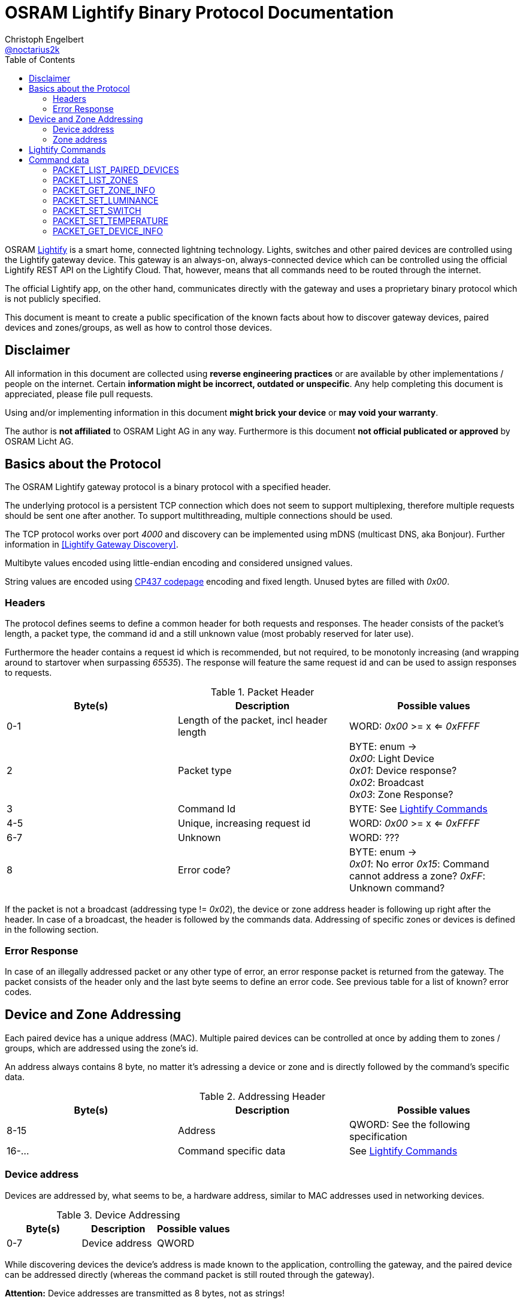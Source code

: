 = OSRAM Lightify Binary Protocol Documentation
Christoph Engelbert <https://github.com/noctarius[@noctarius2k]>
// Settings:
:compat-mode!:
:idseperator: -
// Aliases:
:project-name: OSRAM Lightify Binary Protocol
:project-handle: osram-lightify-binary-protocol
:toc:

OSRAM
link:https://www.osram.com/osram_com/tools-and-services/tools/lightify---smart-connected-light/[Lightify] is a smart home, connected lightning technology. Lights, switches and other paired devices are controlled using the Lightify gateway device. This gateway is an always-on, always-connected device which can be controlled using the official Lightify REST API on the Lightify Cloud. That, however, means that all commands need to be routed through the internet.

The official Lightify app, on the other hand, communicates directly with the gateway and uses a proprietary binary protocol which is not publicly specified.

This document is meant to create a public specification of the known facts about how to discover gateway devices, paired devices and zones/groups, as well as how to control those devices.

== Disclaimer

All information in this document are collected using *reverse engineering practices* or are available by other implementations / people on the internet. Certain *information might be incorrect, outdated or unspecific*. Any help completing this document is appreciated, please file pull requests.

Using and/or implementing information in this document *might brick your device* or *may void your warranty*.

The author is *not affiliated* to OSRAM Light AG in any way. Furthermore is this document *not official publicated or approved* by OSRAM Licht AG.

== Basics about the Protocol

The OSRAM Lightify gateway protocol is a binary protocol with a specified header.

The underlying protocol is a persistent TCP connection which does not seem to support multiplexing, therefore multiple requests should be sent one after another. To support multithreading, multiple connections should be used.

The TCP protocol works over port _4000_ and discovery can be implemented using mDNS (multicast DNS, aka Bonjour). Further information in <<Lightify Gateway Discovery>>.

Multibyte values encoded using little-endian encoding and considered unsigned values.

String values are encoded using link:https://en.wikipedia.org/wiki/Code_page_437[CP437 codepage] encoding and fixed length. Unused bytes are filled with _0x00_.

=== Headers

The protocol defines seems to define a common header for both requests and responses. The header consists of the packet's length, a packet type, the command id and a still unknown value (most probably reserved for later use).

Furthermore the header contains a request id which is recommended, but not required, to be monotonly increasing (and wrapping around to startover when surpassing _65535_). The response will feature the same request id and can be used to assign responses to requests.

.Packet Header
|===
| Byte(s) | Description | Possible values

| 0-1
| Length of the packet, incl header length
| WORD: _0x00_ >= x <= _0xFFFF_

| 2
| Packet type
| BYTE: enum -> +
_0x00_: Light Device +
_0x01_: Device response? +
_0x02_: Broadcast +
_0x03_: Zone Response?

| 3
| Command Id
| BYTE: See <<Lightify Commands>>

| 4-5
| Unique, increasing request id
| WORD: _0x00_ >= x <= _0xFFFF_

| 6-7
| Unknown
| WORD: ???

| 8
| Error code?
| BYTE: enum -> +
_0x01_: No error
_0x15_: Command cannot address a zone?
_0xFF_: Unknown command?

|===

If the packet is not a broadcast (addressing type != _0x02_), the device or zone address header is following up right after the header. In case of a broadcast, the header is followed by the commands data. Addressing of specific zones or devices is defined in the following section.

=== Error Response

In case of an illegally addressed packet or any other type of error, an error response packet is returned from the gateway. The packet consists of the header only and the last byte seems to define an error code. See previous table for a list of known? error codes.

== Device and Zone Addressing

Each paired device has a unique address (MAC). Multiple paired devices can be controlled at once by adding them to zones / groups, which are addressed using the zone's id.

An address always contains 8 byte, no matter it's adressing a device or zone and is directly followed by the command's specific data.

.Addressing Header
|===
| Byte(s) | Description | Possible values

| 8-15
| Address
| QWORD: See the following specification

| 16-...
| Command specific data
| See <<Lightify Commands>>

|===

=== Device address

Devices are addressed by, what seems to be, a hardware address, similar to MAC addresses used in networking devices.

.Device Addressing
|===
| Byte(s) | Description | Possible values

| 0-7
| Device address
| QWORD

|===

While discovering devices the device's address is made known to the application, controlling the gateway, and the paired device can be addressed directly (whereas the command packet is still routed through the gateway).

*Attention:* Device addresses are transmitted as 8 bytes, not as strings!

=== Zone address

Zones are identified by their zone id. Addressing itself, however, is still using 8 bytes, even if zone ids seem to be limited to _0xFFFF_. That said, the addressing is built as following:

.Zone Addressing
|===
| Byte | values

| 1
| BYTE: lower significant byte

| 2
| BYTE: higher significant byte

| 3-7
| BYTE[6]: _0x00_

|===

== Lightify Commands

Lightify commands are either used for broadcasts, like device or zone discovery, or contain information to control a specfic device or zone.

The following table is most probably incomplete and more commands are available. Response packets often follow a very similar scheme, therefore it should be easy to find new packets and analyze their content.

Known command ids are put into the following list:

.Commands
|===
| Command Id | Description | Zone Broadcast | Packet Definition

| _0x13_
| List paired devices
| _true_
| <<PACKET_LIST_PAIRED_DEVICES>>

| _0x1E_
| List configured zones
| _true_
| <<PACKET_LIST_ZONES>>

| _0x26_
| Get zone information
| _false_
| <<PACKET_GET_ZONE_INFO>>

| _0x31_
| Set luminance of light or zone
| _false_
| <<PACKET_SET_LUMINANCE>>

| _0x32_
| Set power switch on/off
| _false_
| <<PACKET_SET_SWITCH>>

| _0x33_
| Set white light temperature
| _false_
| <<PACKET_SET_TEMPERATURE>>

| _0x36_
| Set light color (RGB)
| _false_
| <<PACKET_SET_COLOR>>

| _0x68_
| Get device information
| _false_
| <<PACKET_GET_DEVICE_INFO>>

|===

As visible from the list, a lot of command ids seem either unused or, what is more presumable, unknown at the current point in time.

== Command data

Most commands carry additional information starting after the header (for broadcast packets) or after the addressing header (non-broadcast packets).

The following sections define the packet's structure after either of both headers, according to the command type.

=== PACKET_LIST_PAIRED_DEVICES

Returns a list of all paired devices.

.Request data
|===
| Byte(s) | Description | Possible values

| 16
| Unknown
| BYTE: always? _0x01_

|===

.Response data
|===
| Byte(s) | Description | Possible values

| 9-10
| Number of devices
| WORD: _0x00_ >= x <= _0xFFFF_

| ...50 bytes each device
| Device status information
| See following table

|===

.Device status information
|===
| Byte(s) | Description | Possible values

| 0-1
| Device id?
| WORD: _0x00_ >= x <= 0xFFFF

| 2-9
| Device address
| QWORD: See <<Device address>>

| 10
| Device type?
| BYTE: <<Device Types>>

| 11-14
| Firmware version?
| DWORD: ???

| 15
| Device online
| BYTE: enum -> +
_0x00_: offline +
_0x01_: online

| 16-17
| Zone Id?
| WORD: ???

| 18
| Power switch status
| BYTE: enum -> +
_0x00_: off +
_0x01_: on

| 19
| Luminance value
| BYTE: _0x00_ >= x <= _0xFF_

| 20-21
| Temparature value (in Kelvin)
| WORD: _2,000_ >= x <= _6,500_

| 22
| Red value
| BYTE: _0x00_ >= x <= _0xFF_

| 23
| Green value
| BYTE: _0x00_ >= x <= _0xFF_

| 24
| Blue value
| BYTE: _0x00_ >= x <= _0xFF_

| 25
| Alpha value
| BYTE: always? _0xFF_

| 26-49
| Device name
| BYTE[24]: CP437 encoded, zero terminated string

|===


=== PACKET_LIST_ZONES

Returns a list of all configured zones.

.Request data
|===
| Byte(s) | Description | Possible values

| -
| No additional information to send
| -

|===

.Response data
|===
| Byte(s) | Description | Possible values

| 9-10
| Number of zones
| WORD: _0x00_ >= x <= _0xFFFF_

| ...18 bytes each zone
| Zone information
| See following table

|===

.Zone information
|===
| Byte(s) | Description | Possible values

| 0-1
| Zone id
| WORD: _0x00_ >= x <= 0xFFFF

| 2-17
| Zone name
| BYTE[16]: CP437 encoded, zero terminated string

|===

Assigned devices need to be discovered using <<PACKET_GET_ZONE_INFO>> after the zone id has been seen with this packet.

=== PACKET_GET_ZONE_INFO

Returns information about the requested zone, including assigned devices.

.Request data
|===
| Byte(s) | Description | Possible values

| -
| No additional information to send
| -

|===

.Response data
|===
| Byte(s) | Description | Possible values

| 9-10
| Zone id
| DWORD: _0x00_ >= x <= _0xFFFF_

| 11-27
| Zone name
| BYTE[16]: CP437 encoded, zero terminated string

| 28
| Number of assigned devices
| BYTE: _0x00_ >= x <= _0xFF_

| ...8 bytes each device
| Device addresses
| See <<Device address>>

|===

=== PACKET_SET_LUMINANCE

Sets the luminance value of the addressed device or zone.

.Request data
|===
| Byte(s) | Description | Possible values

| 16
| Luminance value
| BYTE: 0x00 >= x <= 0xFF

| 17-18
| Transition time in millis
| WORD: 0x00 >= x <= 0xFFFF

|===

.Response data
|===
| Byte(s) | Description | Possible values

| 9-10
| Devide or zone id
| DWORD: _0x00_ >= x <= _0xFFFF_

| 11-18
| Device or zone address
| QWORD: See <<Device and Zone Addressing>>

|===

=== PACKET_SET_SWITCH

Sets the power switch state of the addressed device or zone.

.Request data
|===
| Byte(s) | Description | Possible values

| 16
| Power switch state
| BYTE: enum -> +
_0x00_: off +
_0x01_: on

|===

.Response data
|===
| Byte(s) | Description | Possible values

| 9-10
| Devide or zone id
| DWORD: _0x00_ >= x <= _0xFFFF_

| 11-18
| Device or zone address
| QWORD: See <<Device and Zone Addressing>>

|===

=== PACKET_SET_TEMPERATURE

Sets the white light temperature of the addressed device or zone between 2,000 and 6,500 Kelvin.

.Request data
|===
| Byte(s) | Description | Possible values

| 16
| White light temperature
| WORD: _2,000_ >= x <= _6,500_

| 17-18
| Transition time in millis
| WORD: 0x00 >= x <= 0xFFFF

|===

.Response data
|===
| Byte(s) | Description | Possible values

| 9-10
| Devide or zone id
| DWORD: _0x00_ >= x <= _0xFFFF_

| 11-18
| Device or zone address
| QWORD: See <<Device and Zone Addressing>>

|===

=== PACKET_GET_DEVICE_INFO

Returns information about the requested device.

.Request data
|===
| Byte(s) | Description | Possible values

| -
| No additional information to send
| -

|===

.Response data
|===
| Byte(s) | Description | Possible values


| 9-10
| Device id?
| WORD: _0x00_ >= x <= 0xFFFF

| 11-18
| Device address
| QWORD: See <<Device address>>

| 19
| Unknown
| BYTE: ???

| 20
| Unknown
| BYTE: ???

| 21
| Power switch status
| BYTE: enum -> +
_0x00_: off +
_0x01_: on

| 22
| Luminance value
| BYTE: _0x00_ >= x <= _0xFF_

| 23-24
| Temparature value (in Kelvin)
| WORD: _2,000_ >= x <= _6,500_

| 25
| Red value
| BYTE: _0x00_ >= x <= _0xFF_

| 26
| Green value
| BYTE: _0x00_ >= x <= _0xFF_

| 27
| Blue value
| BYTE: _0x00_ >= x <= _0xFF_

| 28
| Alpha value
| BYTE: always? _0xFF_

| 29-31
| Unknown
| BYTE[3]: ???

|===
